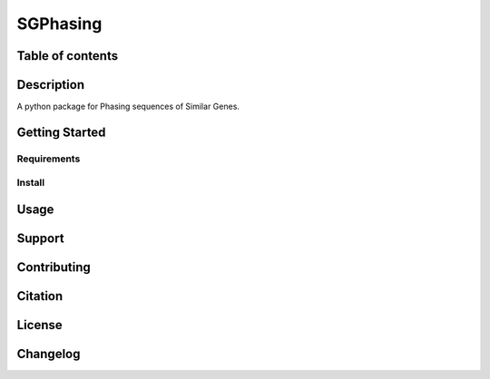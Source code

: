 SGPhasing
=========

.. image:: https://img.shields.io/badge/language-python-blue.svg
.. image:: https://img.shields.io/badge/version-v0.0.1a-green.svg
.. image:: https://img.shields.io/badge/last%20updated-14%20Feb%202021-orange.svg

Table of contents
-----------------

Description
-----------

A python package for Phasing sequences of Similar Genes.

Getting Started
---------------

Requirements
~~~~~~~~~~~~

Install
~~~~~~~

Usage
-----

Support
-------

Contributing
------------

Citation
--------

License
-------

Changelog
---------